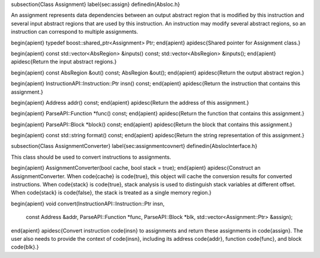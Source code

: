 \subsection{Class Assignment}
\label{sec:assign}
\definedin{Absloc.h}

An assignment represents data dependencies between an output abstract region
that is modified by this instruction and several input abstract regions that are
used by this instruction. An instruction may modify several abstract regions, 
so an instruction can correspond to multiple assignments.


\begin{apient}
typedef boost::shared_ptr<Assignment> Ptr;
\end{apient}
\apidesc{Shared pointer for Assignment class.}

\begin{apient}
const std::vector<AbsRegion> &inputs() const;
std::vector<AbsRegion> &inputs();
\end{apient}
\apidesc{Return the input abstract regions.}

\begin{apient}
const AbsRegion &out() const;
AbsRegion &out();
\end{apient}
\apidesc{Return the output abstract region.}

\begin{apient}
InstructionAPI::Instruction::Ptr insn() const;
\end{apient}
\apidesc{Return the instruction that contains this assignment.}

\begin{apient}
Address addr() const;
\end{apient}
\apidesc{Return the address of this assignment.}

\begin{apient}
ParseAPI::Function *func() const;
\end{apient}
\apidesc{Return the function that contains this assignment.}

\begin{apient}
ParseAPI::Block *block() const;
\end{apient}
\apidesc{Return the block that contains this assignment.}

\begin{apient}
const std::string format() const;
\end{apient}
\apidesc{Return the string representation of this assignment.}


\subsection{Class AssignmentConverter}
\label{sec:assignmentcovnert}
\definedin{AbslocInterface.h}

This class should be used to convert instructions to assignments.

\begin{apient}
AssignmentConverter(bool cache, bool stack = true);
\end{apient}
\apidesc{Construct an AssignmentConverter.
When \code{cache} is \code{true}, this object
will cache the conversion results for converted instructions. When \code{stack}
is \code{true}, stack analysis is used to distinguish stack variables at
different offset. When \code{stack} is \code{false}, the stack is treated as a
single memory region.}

\begin{apient}
void convert(InstructionAPI::Instruction::Ptr insn,
             const Address &addr,
             ParseAPI::Function *func,
             ParseAPI::Block *blk,
             std::vector<Assignment::Ptr> &assign);
\end{apient}
\apidesc{Convert instruction \code{insn} to assignments and return these
assignments in \code{assign}. The user also needs to provide the context of
\code{insn}, including its address \code{addr}, function \code{func}, and block
\code{blk}.}
